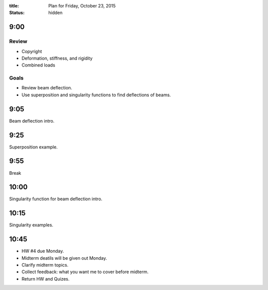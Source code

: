 :title: Plan for Friday, October 23, 2015
:status: hidden

9:00
====

Review
------

- Copyright
- Deformation, stiffness, and rigidity
- Combined loads

Goals
-----

- Review beam deflection.
- Use superposition and singularity functions to find deflections of beams.

9:05
====

Beam deflection intro.

9:25
====

Superposition example.

9:55
====

Break

10:00
=====

Singularity function for beam deflection intro.

10:15
=====

Singularity examples.

10:45
=====

- HW #4 due Monday.
- Midterm deatils will be given out Monday.
- Clarify midterm topics.
- Collect feedback: what you want me to cover before midterm.
- Return HW and Quizes.
